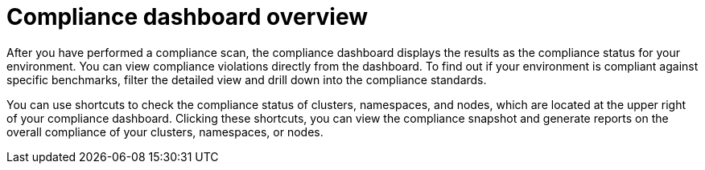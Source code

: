 // Module included in the following assemblies:
//
// * operating/manage-compliance/monitoring-workload-and-cluster-compliance.adoc

:_mod-docs-content-type: CONCEPT
[id="compliance-dashboard-overview_{context}"]
= Compliance dashboard overview

After you have performed a compliance scan, the compliance dashboard displays the results as the compliance status for your environment. You can view compliance violations directly from the dashboard. To find out if your environment is compliant against specific benchmarks, filter the detailed view and drill down into the compliance standards.

You can use shortcuts to check the compliance status of clusters, namespaces, and nodes, which are located at the upper right of your compliance dashboard. Clicking these shortcuts, you can view the compliance snapshot and generate reports on the overall compliance of your clusters, namespaces, or nodes.